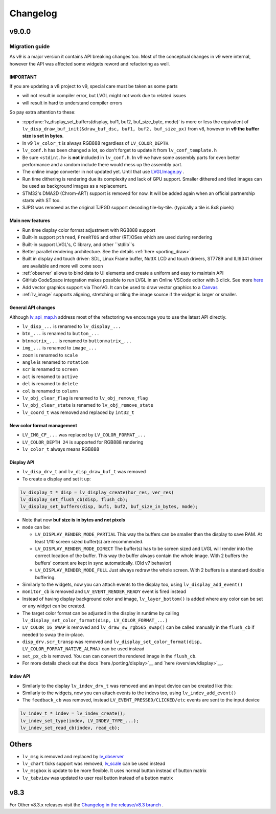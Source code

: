 .. _changelog:

Changelog
=========

v9.0.0
~~~~~~

Migration guide
^^^^^^^^^^^^^^^

As v9 is a major version it contains API breaking changes too. Most of the conceptual changes in v9 were internal, however the API was affected some widgets reword and refactoring as well.


IMPORTANT
---------

If you are updating a v8 project to v9, special care must be taken as some parts

-  will not result in compiler error, but LVGL might not work due to related issues
-  will result in hard to understand compiler errors

So pay extra attention to these:

- :cpp:func:`lv_display_set_buffers(display, buf1, buf2, buf_size_byte, mode)` is more or less the equivalent of ``lv_disp_draw_buf_init(&draw_buf_dsc, buf1, buf2, buf_size_px)`` from v8, however in **v9 the buffer size is set in bytes**.
- In v9 ``lv_color_t`` is always RGB888 regardless of ``LV_COLOR_DEPTH``.
- ``lv_conf.h`` has been changed a lot, so don't forget to update it from ``lv_conf_template.h``
- Be sure ``<stdint.h>`` is **not** included in ``lv_conf.h``. In v9 we have some assembly parts for even better performance and a random include there would mess up the assembly part.
- The online image converter in not updated yet. Until that use `LVGLImage.py <https://github.com/lvgl/lvgl/blob/master/scripts/LVGLImage.py>`__ .
- Run time dithering is rendering due its complexity and lack of GPU support. Smaller dithered and tiled images can be used as background images as a replacement.
- STM32's DMA2D (Chrom-ART) support is removed for now. It will be added again when an official partnership starts with ST too.
- SJPG was removed as the original TJPGD support decoding tile-by-tile. (typically a tile is 8x8 pixels)

Main new features
-----------------

- Run time display color format adjustment with RGB888 support
- Built-in support ``pthread``, ``FreeRTOS`` and other (RT)OSes which are used during rendering
- Built-in support LVGL's, C library, and other ``stdlib``s
- Better parallel rendering architecture. See the details :ref:`here <porting_draw>`
- Built in display and touch driver: SDL, Linux Frame buffer,  NuttX LCD and touch drivers, ST7789 and ILI9341 driver are available and more will come soon
- :ref:`observer` allows to bind data to UI elements and create a uniform and easy to maintain API
- GitHub CodeSpace integration makes possible to run LVGL in an Online VSCode editor with 3 click. See more `here <https://blog.lvgl.io/2023-04-13/monthly-newsletter>`__
- Add vector graphics support via ThorVG. It can be used to draw vector graphics to a `Canvas <https://github.com/lvgl/lvgl/blob/master/examples/widgets/canvas/lv_example_canvas_8.c>`__
- :ref:`lv_image` supports aligning, stretching or tiling the image source if the widget is larger or smaller.

General API changes
-------------------


Although `lv_api_map.h <https://github.com/lvgl/lvgl/blob/master/src/lv_api_map.h>`__ address most of the refactoring we encourage you to use the latest API directly.

-  ``lv_disp_...`` is renamed to ``lv_display_...``
-  ``btn_...`` is renamed to ``button_...``
-  ``btnmatrix_...`` is renamed to ``buttonmatrix_...``
-  ``img_...`` is renamed to ``image_...``
-  ``zoom`` is renamed to ``scale``
-  ``angle`` is renamed to ``rotation``
-  ``scr`` is renamed to ``screen``
-  ``act`` is renamed to ``active``
-  ``del`` is renamed to ``delete``
-  ``col`` is renamed to ``column``
-  ``lv_obj_clear_flag`` is renamed to ``lv_obj_remove_flag``
-  ``lv_obj_clear_state`` is renamed to ``lv_obj_remove_state``
-  ``lv_coord_t`` was removed and replaced by ``int32_t``

New color format management
---------------------------

-  ``LV_IMG_CF_...`` was replaced by ``LV_COLOR_FORMAT_...``
-  ``LV_COLOR_DEPTH 24`` is supported for RGB888 rendering
-  ``lv_color_t`` always means RGB888

Display API
-----------

-  ``lv_disp_drv_t`` and ``lv_disp_draw_buf_t`` was removed
-  To create a display and set it up:

.. code:: c

   lv_display_t * disp = lv_display_create(hor_res, ver_res)
   lv_display_set_flush_cb(disp, flush_cb);
   lv_display_set_buffers(disp, buf1, buf2, buf_size_in_bytes, mode);

-  Note that now **buf size is in bytes and not pixels**
-  ``mode`` can be:

   -  ``LV_DISPLAY_RENDER_MODE_PARTIAL`` This way the buffers can be
      smaller then the display to save RAM. At least 1/10 screen sized
      buffer(s) are recommended.
   -  ``LV_DISPLAY_RENDER_MODE_DIRECT`` The buffer(s) has to be screen
      sized and LVGL will render into the correct location of the
      buffer. This way the buffer always contain the whole image. With 2
      buffers the buffers’ content are kept in sync automatically. (Old
      v7 behavior)
   -  ``LV_DISPLAY_RENDER_MODE_FULL`` Just always redraw the whole
      screen. With 2 buffers is a standard double buffering.

-  Similarly to the widgets, now you can attach events to the display
   too, using ``lv_display_add_event()``
-  ``monitor_cb`` is removed and ``LV_EVENT_RENDER_READY`` event is
   fired instead
-  Instead of having display background color and image,
   ``lv_layer_bottom()`` is added where any color can be set or any
   widget can be created.
-  The target color format can be adjusted in the display in runtime by calling
   ``lv_display_set_color_format(disp, LV_COLOR_FORMAT_...)``
-  ``LV_COLOR_16_SWAP`` is removed and ``lv_draw_sw_rgb565_swap()`` can be called manually
   in the ``flush_cb`` if needed to swap the in-place.
-  ``disp_drv.scr_transp`` was removed and
   ``lv_display_set_color_format(disp, LV_COLOR_FORMAT_NATIVE_ALPHA)``
   can be used instead
-  ``set_px_cb`` is removed. You can can convert the rendered image in the ``flush_cb``.
-  For more details check out the docs
   `here /porting/display>`__ and
   `here /overview/display>`__.

Indev API
---------

-  Similarly to the display ``lv_indev_drv_t`` was removed and an input
   device can be created like this:
-  Similarly to the widgets, now you can attach events to the indevs
   too, using ``lv_indev_add_event()``
-  The ``feedback_cb`` was removed, instead ``LV_EVENT_PRESSED/CLICKED/etc``
   events are sent to the input device

.. code:: c

   lv_indev_t * indev = lv_indev_create();
   lv_indev_set_type(indev, LV_INDEV_TYPE_...);
   lv_indev_set_read_cb(indev, read_cb);

Others
~~~~~~

-  ``lv_msg`` is removed and replaced by
   `lv_observer <https://docs.lvgl.io/master/others/observer.html>`__
-  ``lv_chart`` ticks support was removed,
   `lv_scale <https://docs.lvgl.io/master/widgets/scale.html>`__ can be
   used instead
- ``lv_msgbox`` is update to be more flexible. It uses normal button instead of button matrix
- ``lv_tabview`` was updated to user real button instead of a button matrix


v8.3
~~~~

For Other v8.3.x releases visit the `Changelog in the release/v8.3 branch <https://github.com/lvgl/lvgl/blob/release/v8.3/docs/CHANGELOG.md>`__ .

